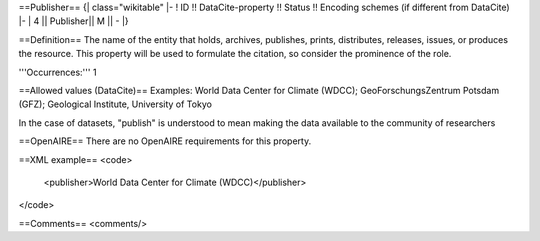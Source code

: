 ==Publisher==
{| class="wikitable"
|-
! ID !! DataCite-property !! Status !! Encoding schemes (if different from DataCite)
|-
| 4 || Publisher|| M || -
|}

==Definition==
The name of the entity that holds, archives, publishes, prints, distributes, releases, issues, or produces the resource. This property will be used to formulate the citation, so consider the prominence of the role.

'''Occurrences:''' 1

==Allowed values (DataCite)==
Examples: World Data Center for Climate (WDCC); GeoForschungsZentrum Potsdam (GFZ); Geological Institute, University of Tokyo

In the case of datasets, "publish" is understood to mean making the data available to the community of researchers

==OpenAIRE==
There are no OpenAIRE requirements for this property.

==XML example==
<code>
 <publisher>World Data Center for Climate (WDCC)</publisher>
</code>

==Comments==
<comments/>
